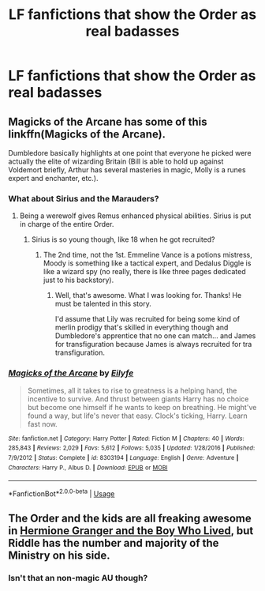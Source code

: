 #+TITLE: LF fanfictions that show the Order as real badasses

* LF fanfictions that show the Order as real badasses
:PROPERTIES:
:Score: 9
:DateUnix: 1528983666.0
:DateShort: 2018-Jun-14
:FlairText: Request
:END:

** Magicks of the Arcane has some of this linkffn(Magicks of the Arcane).

Dumbledore basically highlights at one point that everyone he picked were actually the elite of wizarding Britain (Bill is able to hold up against Voldemort briefly, Arthur has several masteries in magic, Molly is a runes expert and enchanter, etc.).
:PROPERTIES:
:Author: XeshTrill
:Score: 4
:DateUnix: 1528984181.0
:DateShort: 2018-Jun-14
:END:

*** What about Sirius and the Marauders?
:PROPERTIES:
:Score: 2
:DateUnix: 1528984313.0
:DateShort: 2018-Jun-14
:END:

**** Being a werewolf gives Remus enhanced physical abilities. Sirius is put in charge of the entire Order.
:PROPERTIES:
:Author: XeshTrill
:Score: 1
:DateUnix: 1528985389.0
:DateShort: 2018-Jun-14
:END:

***** Sirius is so young though, like 18 when he got recruited?
:PROPERTIES:
:Score: 2
:DateUnix: 1528986264.0
:DateShort: 2018-Jun-14
:END:

****** The 2nd time, not the 1st. Emmeline Vance is a potions mistress, Moody is something like a tactical expert, and Dedalus Diggle is like a wizard spy (no really, there is like three pages dedicated just to his backstory).
:PROPERTIES:
:Author: XeshTrill
:Score: 1
:DateUnix: 1528986554.0
:DateShort: 2018-Jun-14
:END:

******* Well, that's awesome. What I was looking for. Thanks! He must be talented in this story.

I'd assume that Lily was recruited for being some kind of merlin prodigy that's skilled in everything though and Dumbledore's apprentice that no one can match... and James for transfiguration because James is always recruited for tra transfiguration.
:PROPERTIES:
:Score: 4
:DateUnix: 1528986709.0
:DateShort: 2018-Jun-14
:END:


*** [[https://www.fanfiction.net/s/8303194/1/][*/Magicks of the Arcane/*]] by [[https://www.fanfiction.net/u/2552465/Eilyfe][/Eilyfe/]]

#+begin_quote
  Sometimes, all it takes to rise to greatness is a helping hand, the incentive to survive. And thrust between giants Harry has no choice but become one himself if he wants to keep on breathing. He might've found a way, but life's never that easy. Clock's ticking, Harry. Learn fast now.
#+end_quote

^{/Site/:} ^{fanfiction.net} ^{*|*} ^{/Category/:} ^{Harry} ^{Potter} ^{*|*} ^{/Rated/:} ^{Fiction} ^{M} ^{*|*} ^{/Chapters/:} ^{40} ^{*|*} ^{/Words/:} ^{285,843} ^{*|*} ^{/Reviews/:} ^{2,029} ^{*|*} ^{/Favs/:} ^{5,612} ^{*|*} ^{/Follows/:} ^{5,035} ^{*|*} ^{/Updated/:} ^{1/28/2016} ^{*|*} ^{/Published/:} ^{7/9/2012} ^{*|*} ^{/Status/:} ^{Complete} ^{*|*} ^{/id/:} ^{8303194} ^{*|*} ^{/Language/:} ^{English} ^{*|*} ^{/Genre/:} ^{Adventure} ^{*|*} ^{/Characters/:} ^{Harry} ^{P.,} ^{Albus} ^{D.} ^{*|*} ^{/Download/:} ^{[[http://www.ff2ebook.com/old/ffn-bot/index.php?id=8303194&source=ff&filetype=epub][EPUB]]} ^{or} ^{[[http://www.ff2ebook.com/old/ffn-bot/index.php?id=8303194&source=ff&filetype=mobi][MOBI]]}

--------------

*FanfictionBot*^{2.0.0-beta} | [[https://github.com/tusing/reddit-ffn-bot/wiki/Usage][Usage]]
:PROPERTIES:
:Author: FanfictionBot
:Score: 1
:DateUnix: 1528984204.0
:DateShort: 2018-Jun-14
:END:


** The Order and the kids are all freaking awesome in [[https://www.tthfanfic.org/Story-30822/DianeCastle+Hermione+Granger+and+the+Boy+Who+Lived.htm#pt][Hermione Granger and the Boy Who Lived]], but Riddle has the number and majority of the Ministry on his side.
:PROPERTIES:
:Author: InquisitorCOC
:Score: 1
:DateUnix: 1528997196.0
:DateShort: 2018-Jun-14
:END:

*** Isn't that an non-magic AU though?
:PROPERTIES:
:Score: 2
:DateUnix: 1528997419.0
:DateShort: 2018-Jun-14
:END:
